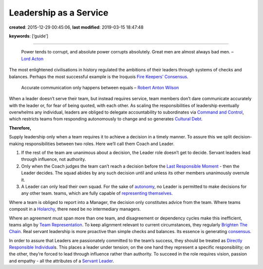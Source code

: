 Leadership as a Service
=======================

**created**: 2015-12-29 00:45:06, **last modified**: 2019-03-15 18:47:48

**keywords**: [‘guide’]

--------------

   Power tends to corrupt, and absolute power corrupts absolutely. Great
   men are almost always bad men. – `Lord
   Acton <http://www.sciencedirect.com/science/article/pii/S1048984314000800>`__

The most enlightened civilisations in history regulated the ambitions of
their leaders through systems of checks and balances. Perhaps the most
successful example is the Iroquois `Fire Keepers’
Consensus <Fire%20Keepers'%20Consensus>`__.

   Accurate communication only happens between equals – `Robert Anton
   Wilson <https://en.wikipedia.org/wiki/Celine%27s_laws#Celine.27s_Second_Law>`__

When a leader doesn’t serve their team, but instead requires service,
team members don’t dare communicate accurately with the leader or, for
fear of being quoted, with each other. As scaling the responsibilities
of leadership eventually overwhelms any individual, leaders are obliged
to delegate accountability to subordinates via `Command and
Control <Command%20and%20Control>`__, which restricts teams from
responding autonomously to change and so generates `Cultural
Debt <Cultural%20Debt>`__.

**Therefore,**

Supply leadership only when a team requires it to achieve a decision in
a timely manner. To assure this we split decision-making
responsibilities between two roles. Here we’ll call them Coach and
Leader.

1. If the rest of the team are unanimous about a decision, the Leader
   role doesn’t get to decide. Servant leaders lead through influence,
   not authority.
2. Only when the Coach judges the team can’t reach a decision before the
   `Last Responsible Moment <Last%20Responsible%20Moment>`__ - then the
   Leader decides. The squad abides by any such decision until and
   unless its other members unanimously overrule it.
3. A Leader can only lead their own squad. For the sake of
   `autonomy <Autonomous%20Squad>`__, no Leader is permitted to make
   decisions for any other team. teams, which are fully capable of
   `representing themselves <Team%20Representation>`__.

Where a team is obliged to report into a Manager, the decision only
constitutes advice from the team. Where teams composit in a
`Holarchy <Holarchy>`__, there need be no intermediary managers.

Where an agreement must span more than one team, and disagreement or
dependency cycles make this inefficient, teams align by `Team
Representation <Team%20Representation>`__. To keep alignment relevant to
current circumstances, they regularly `Brighten The
Chain <Brighten%20The%20Chain>`__. Real servant leadership is more
proactive than simple checks and balances. Its essence is generating
`consensus <Consensus%20Decision-Making>`__.

In order to assure that Leaders are passionately committed to the team’s
success, they should be treated as `Directly Responsible
Individual <Directly%20Responsible%20Individual>`__\ s. This places a
leader under tension; on the one hand they represent a specific
responsibility; on the other, they’re forced to lead through influence
rather than authority. To succeed in the role requires vision, passion
and empathy - all the attributes of a `Servant
Leader <Servant%20Leader>`__.
